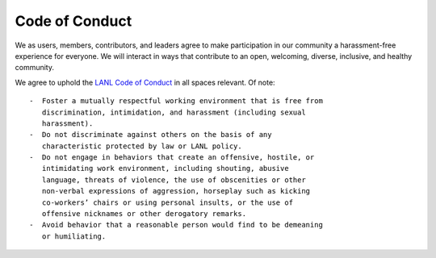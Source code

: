 .. _lanlcode: https://lanl.github.io/singularity-eos 

Code of Conduct
=====================================

We as users, members, contributors, and leaders agree to make participation in our
community a harassment-free experience for everyone.
We will interact in ways that contribute to an open, welcoming,
diverse, inclusive, and healthy community.

We agree to uphold the `LANL Code of Conduct <lanlcode>`_ in all spaces relevant. 
Of note:

::

   -  Foster a mutually respectful working environment that is free from
      discrimination, intimidation, and harassment (including sexual
      harassment).
   -  Do not discriminate against others on the basis of any
      characteristic protected by law or LANL policy.
   -  Do not engage in behaviors that create an offensive, hostile, or
      intimidating work environment, including shouting, abusive
      language, threats of violence, the use of obscenities or other
      non-verbal expressions of aggression, horseplay such as kicking
      co-workers’ chairs or using personal insults, or the use of
      offensive nicknames or other derogatory remarks.
   -  Avoid behavior that a reasonable person would find to be demeaning
      or humiliating.
